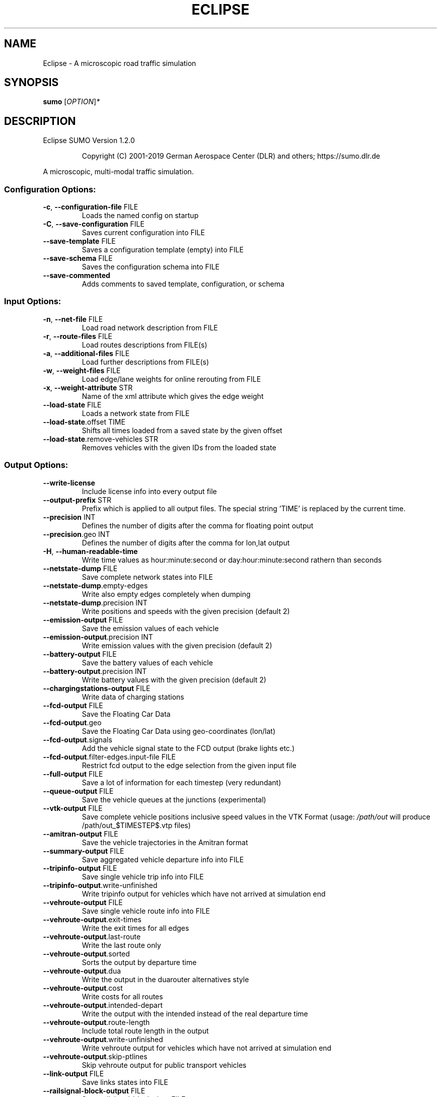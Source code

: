 .\" DO NOT MODIFY THIS FILE!  It was generated by help2man 1.47.6.
.TH ECLIPSE "1" "April 2019" "Eclipse SUMO Version 1.2.0" "User Commands"
.SH NAME
Eclipse \- A microscopic road traffic simulation
.SH SYNOPSIS
.B sumo
[\fI\,OPTION\/\fR]\fI\,*\/\fR
.SH DESCRIPTION
Eclipse SUMO Version 1.2.0
.IP
Copyright (C) 2001\-2019 German Aerospace Center (DLR) and others; https://sumo.dlr.de
.PP
A microscopic, multi\-modal traffic simulation.
.SS "Configuration Options:"
.TP
\fB\-c\fR, \fB\-\-configuration\-file\fR FILE
Loads the named config on startup
.TP
\fB\-C\fR, \fB\-\-save\-configuration\fR FILE
Saves current configuration into FILE
.TP
\fB\-\-save\-template\fR FILE
Saves a configuration template (empty)
into FILE
.TP
\fB\-\-save\-schema\fR FILE
Saves the configuration schema into FILE
.TP
\fB\-\-save\-commented\fR
Adds comments to saved template,
configuration, or schema
.SS "Input Options:"
.TP
\fB\-n\fR, \fB\-\-net\-file\fR FILE
Load road network description from FILE
.TP
\fB\-r\fR, \fB\-\-route\-files\fR FILE
Load routes descriptions from FILE(s)
.TP
\fB\-a\fR, \fB\-\-additional\-files\fR FILE
Load further descriptions from FILE(s)
.TP
\fB\-w\fR, \fB\-\-weight\-files\fR FILE
Load edge/lane weights for online
rerouting from FILE
.TP
\fB\-x\fR, \fB\-\-weight\-attribute\fR STR
Name of the xml attribute which gives
the edge weight
.TP
\fB\-\-load\-state\fR FILE
Loads a network state from FILE
.TP
\fB\-\-load\-state\fR.offset TIME
Shifts all times loaded from a saved
state by the given offset
.TP
\fB\-\-load\-state\fR.remove\-vehicles STR
Removes vehicles with the given IDs from
the loaded state
.SS "Output Options:"
.TP
\fB\-\-write\-license\fR
Include license info into every output
file
.TP
\fB\-\-output\-prefix\fR STR
Prefix which is applied to all output
files. The special string 'TIME' is
replaced by the current time.
.TP
\fB\-\-precision\fR INT
Defines the number of digits after the
comma for floating point output
.TP
\fB\-\-precision\fR.geo INT
Defines the number of digits after the
comma for lon,lat output
.TP
\fB\-H\fR, \fB\-\-human\-readable\-time\fR
Write time values as hour:minute:second
or day:hour:minute:second rathern than
seconds
.TP
\fB\-\-netstate\-dump\fR FILE
Save complete network states into FILE
.TP
\fB\-\-netstate\-dump\fR.empty\-edges
Write also empty edges completely when
dumping
.TP
\fB\-\-netstate\-dump\fR.precision INT
Write positions and speeds with the
given precision (default 2)
.TP
\fB\-\-emission\-output\fR FILE
Save the emission values of each vehicle
.TP
\fB\-\-emission\-output\fR.precision INT
Write emission values with the given
precision (default 2)
.TP
\fB\-\-battery\-output\fR FILE
Save the battery values of each vehicle
.TP
\fB\-\-battery\-output\fR.precision INT
Write battery values with the given
precision (default 2)
.TP
\fB\-\-chargingstations\-output\fR FILE
Write data of charging stations
.TP
\fB\-\-fcd\-output\fR FILE
Save the Floating Car Data
.TP
\fB\-\-fcd\-output\fR.geo
Save the Floating Car Data using
geo\-coordinates (lon/lat)
.TP
\fB\-\-fcd\-output\fR.signals
Add the vehicle signal state to the FCD
output (brake lights etc.)
.TP
\fB\-\-fcd\-output\fR.filter\-edges.input\-file FILE
Restrict fcd output to the edge
selection from the given input file
.TP
\fB\-\-full\-output\fR FILE
Save a lot of information for each
timestep (very redundant)
.TP
\fB\-\-queue\-output\fR FILE
Save the vehicle queues at the junctions
(experimental)
.TP
\fB\-\-vtk\-output\fR FILE
Save complete vehicle positions
inclusive speed values in the VTK
Format (usage: \fI\,/path/out\/\fP will produce
/path/out_$TIMESTEP$.vtp files)
.TP
\fB\-\-amitran\-output\fR FILE
Save the vehicle trajectories in the
Amitran format
.TP
\fB\-\-summary\-output\fR FILE
Save aggregated vehicle departure info
into FILE
.TP
\fB\-\-tripinfo\-output\fR FILE
Save single vehicle trip info into FILE
.TP
\fB\-\-tripinfo\-output\fR.write\-unfinished
Write tripinfo output for vehicles which
have not arrived at simulation end
.TP
\fB\-\-vehroute\-output\fR FILE
Save single vehicle route info into FILE
.TP
\fB\-\-vehroute\-output\fR.exit\-times
Write the exit times for all edges
.TP
\fB\-\-vehroute\-output\fR.last\-route
Write the last route only
.TP
\fB\-\-vehroute\-output\fR.sorted
Sorts the output by departure time
.TP
\fB\-\-vehroute\-output\fR.dua
Write the output in the duarouter
alternatives style
.TP
\fB\-\-vehroute\-output\fR.cost
Write costs for all routes
.TP
\fB\-\-vehroute\-output\fR.intended\-depart
Write the output with the intended
instead of the real departure time
.TP
\fB\-\-vehroute\-output\fR.route\-length
Include total route length in the output
.TP
\fB\-\-vehroute\-output\fR.write\-unfinished
Write vehroute output for vehicles which
have not arrived at simulation end
.TP
\fB\-\-vehroute\-output\fR.skip\-ptlines
Skip vehroute output for public
transport vehicles
.TP
\fB\-\-link\-output\fR FILE
Save links states into FILE
.TP
\fB\-\-railsignal\-block\-output\fR FILE
Save railsignal\-blocks into FILE
.TP
\fB\-\-bt\-output\fR FILE
Save bluetooth visibilities into FILE
(in conjunction with device.btreceiver
and device.btsender)
.TP
\fB\-\-lanechange\-output\fR FILE
Record lane changes and their
motivations for all vehicles into FILE
.TP
\fB\-\-lanechange\-output\fR.started
Record start of lane change manoeuvres
.TP
\fB\-\-lanechange\-output\fR.ended
Record end of lane change manoeuvres
.TP
\fB\-\-stop\-output\fR FILE
Record stops and loading/unloading of
passenger and containers for all
vehicles into FILE
.TP
\fB\-\-save\-state\fR.times INT[]
Use INT[] as times at which a network
state written
.TP
\fB\-\-save\-state\fR.period TIME
save state repeatedly after TIME period
.TP
\fB\-\-save\-state\fR.prefix FILE
Prefix for network states
.TP
\fB\-\-save\-state\fR.suffix STR
Suffix for network states (.sbx or .xml)
.TP
\fB\-\-save\-state\fR.files FILE
Files for network states
.SS "Time Options:"
.TP
\fB\-b\fR, \fB\-\-begin\fR TIME
Defines the begin time in seconds;
The simulation starts at this time
.TP
\fB\-e\fR, \fB\-\-end\fR TIME
Defines the end time in seconds;
The simulation ends at this time
.TP
\fB\-\-step\-length\fR TIME
Defines the step duration in seconds
.SS "Processing Options:"
.TP
\fB\-\-step\-method\fR.ballistic
Whether to use ballistic method for the
positional update of vehicles (default
is a semi\-implicit Euler method).
.TP
\fB\-\-threads\fR INT
Defines the number of threads for
parallel simulation
.TP
\fB\-\-lateral\-resolution\fR FLOAT
Defines the resolution in m when
handling lateral positioning within a
lane (with \fB\-1\fR all vehicles drive at the
center of their lane
.TP
\fB\-s\fR, \fB\-\-route\-steps\fR TIME
Load routes for the next number of
seconds ahead
.TP
\fB\-\-no\-internal\-links\fR
Disable (junction) internal links
.TP
\fB\-\-ignore\-junction\-blocker\fR TIME
Ignore vehicles which block the junction
after they have been standing for
SECONDS (\fB\-1\fR means never ignore)
.TP
\fB\-\-ignore\-route\-errors\fR
(1) Do not check whether routes are
connected. (2) Allow inserting a
vehicle in a situation which requires
emergency braking.
.TP
\fB\-\-ignore\-accidents\fR
Do not check whether accidents occur
.TP
\fB\-\-collision\fR.action STR
How to deal with collisions:
[none,warn,teleport,remove]
.TP
\fB\-\-collision\fR.stoptime TIME
Let vehicle stop for TIME before
performing collision.action (except for
action 'none')
.TP
\fB\-\-collision\fR.check\-junctions
Enables collisions checks on junctions
.TP
\fB\-\-collision\fR.mingap\-factor FLOAT
Sets the fraction of minGap that must be
maintained to avoid collision
detection. If a negative value is
given, the carFollowModel parameter is
used
.TP
\fB\-\-max\-num\-vehicles\fR INT
Delay vehicle insertion to stay within
the given maximum number
.TP
\fB\-\-max\-num\-teleports\fR INT
Abort the simulation if the given
maximum number of teleports is exceeded
.TP
\fB\-\-scale\fR FLOAT
Scale demand by the given factor (by
discarding or duplicating vehicles)
.TP
\fB\-\-time\-to\-teleport\fR TIME
Specify how long a vehicle may wait
until being teleported, defaults to
300, non\-positive values disable
teleporting
.TP
\fB\-\-time\-to\-teleport\fR.highways TIME
The waiting time after which vehicles on
a fast road (speed > 69m/s) are
teleported if they are on a
non\-continuing lane
.TP
\fB\-\-waiting\-time\-memory\fR TIME
Length of time interval, over which
accumulated waiting time is taken into
account (default is 100s.)
.TP
\fB\-\-max\-depart\-delay\fR TIME
How long vehicles wait for departure
before being skipped, defaults to \fB\-1\fR
which means vehicles are never skipped
.TP
\fB\-\-sloppy\-insert\fR
Whether insertion on an edge shall not
be repeated in same step once failed
.TP
\fB\-\-eager\-insert\fR
Whether each vehicle is checked
separately for insertion on an edge
.TP
\fB\-\-random\-depart\-offset\fR TIME
Each vehicle receives a random offset to
its depart value drawn uniformly from
[0, TIME]
.TP
\fB\-\-lanechange\fR.duration TIME
Duration of a lane change maneuver
(default 0)
.TP
\fB\-\-lanechange\fR.overtake\-right
Whether overtaking on the right on
motorways is permitted
.TP
\fB\-\-tls\fR.all\-off
Switches off all traffic lights.
.TP
\fB\-\-tls\fR.actuated.show\-detectors
Sets default visibility for actuation
detectors
.TP
\fB\-\-time\-to\-impatience\fR TIME
Specify how long a vehicle may wait
until impatience grows from 0 to 1,
defaults to 300, non\-positive values
disable impatience growth
.TP
\fB\-\-default\fR.action\-step\-length FLOAT
Length of the default interval length
between action points for the
car\-following and lane\-change models
(in seconds). If not specified, the
simulation step\-length is used per
default. Vehicle\- or VType\-specific
settings override the default. Must be
a multiple of the simulation
step\-length.
.TP
\fB\-\-default\fR.carfollowmodel STR
Select default car following model
(Krauss, IDM, ...)
.TP
\fB\-\-default\fR.speeddev FLOAT
Select default speed deviation. A
negative value implies vClass specific
defaults (0.1 for the default passenger
class
.TP
\fB\-\-default\fR.emergencydecel STR
Select default emergencyDecel value
among ('decel', 'default', FLOAT) which
sets the value either to the same as
the deceleration value, a vClass\-class
specific default or the given FLOAT in
m/s^2
.TP
\fB\-\-emergencydecel\fR.warning\-threshold FLOAT
Sets the fraction of emergency
decel capability that must be used to
trigger a warning.
.TP
\fB\-\-pedestrian\fR.model STR
Select among pedestrian models
['nonInteracting', 'striping',
\&'remote']
.TP
\fB\-\-pedestrian\fR.striping.stripe\-width FLOAT
Width of parallel stripes for
segmenting a sidewalk (meters) for use
with model 'striping'
.TP
\fB\-\-pedestrian\fR.striping.dawdling FLOAT
factor for random slow\-downs [0,1] for
use with model 'striping'
.TP
\fB\-\-pedestrian\fR.striping.jamtime TIME
Time in seconds after which pedestrians
start squeezing through a jam when
using model 'striping' (non\-positive
values disable squeezing)
.TP
\fB\-\-pedestrian\fR.remote.address STR
The address (host:port) of the external
simulation
.SS "Routing Options:"
.TP
\fB\-\-routing\-algorithm\fR STR
Select among routing algorithms
['dijkstra', 'astar', 'CH',
\&'CHWrapper']
.TP
\fB\-\-weights\fR.random\-factor FLOAT
Edge weights for routing are dynamically
disturbed by a random factor drawn
uniformly from [1,FLOAT)
.TP
\fB\-\-weights\fR.minor\-penalty FLOAT
Apply the given time penalty when
computing minimum routing costs for
minor\-link internal lanes
.TP
\fB\-\-astar\fR.all\-distances FILE
Initialize lookup table for astar from
the given file (generated by marouter
\fB\-\-all\-pairs\-output\fR)
.TP
\fB\-\-astar\fR.landmark\-distances FILE
Initialize lookup table for astar
ALT\-variant from the given file
.TP
\fB\-\-persontrip\fR.walkfactor FLOAT
Use FLOAT as a factor on pedestrian
maximum speed during intermodal routing
.TP
\fB\-\-persontrip\fR.transfer.car\-walk STR
Where are mode changes from car to
walking allowed (possible values:
\&'parkingAreas', 'ptStops',
\&'allJunctions' and combinations)
.TP
\fB\-\-device\fR.rerouting.probability FLOAT
The probability for a vehicle to have a
\&'rerouting' device
.TP
\fB\-\-device\fR.rerouting.explicit STR
Assign a 'rerouting' device to named
vehicles
.TP
\fB\-\-device\fR.rerouting.deterministic
The 'rerouting' devices are set
deterministic using a fraction of 1000
.TP
\fB\-\-device\fR.rerouting.period TIME
The period with which the vehicle shall
be rerouted
.TP
\fB\-\-device\fR.rerouting.pre\-period TIME
The rerouting period before depart
.TP
\fB\-\-device\fR.rerouting.adaptation\-weight FLOAT
The weight of prior edge weights
for exponential moving average
.TP
\fB\-\-device\fR.rerouting.adaptation\-steps INT
The number of steps for moving
average weight of prior edge weights
.TP
\fB\-\-device\fR.rerouting.adaptation\-interval TIME
The interval for updating the
edge weights
.TP
\fB\-\-device\fR.rerouting.with\-taz
Use zones (districts) as routing startand endpoints
.TP
\fB\-\-device\fR.rerouting.init\-with\-loaded\-weights
Use weight files given with
option \fB\-\-weight\-files\fR for initializing
edge weights
.TP
\fB\-\-device\fR.rerouting.threads INT
The number of parallel execution threads
used for rerouting
.TP
\fB\-\-device\fR.rerouting.synchronize
Let rerouting happen at the same time
for all vehicles
.TP
\fB\-\-device\fR.rerouting.output FILE
Save adapting weights to FILE
.TP
\fB\-\-person\-device\fR.rerouting.probability FLOAT
The probability for a person to
have a 'rerouting' device
.TP
\fB\-\-person\-device\fR.rerouting.explicit STR
Assign a 'rerouting' device to named
persons
.TP
\fB\-\-person\-device\fR.rerouting.deterministic
The 'rerouting' devices are set
deterministic using a fraction of 1000
.TP
\fB\-\-person\-device\fR.rerouting.period TIME
The period with which the person shall
be rerouted
.SS "Report Options:"
.TP
\fB\-v\fR, \fB\-\-verbose\fR
Switches to verbose output
.TP
\fB\-\-print\-options\fR
Prints option values before processing
.TP
\-?, \fB\-\-help\fR
Prints this screen or selected topics
.TP
\fB\-V\fR, \fB\-\-version\fR
Prints the current version
.TP
\fB\-X\fR, \fB\-\-xml\-validation\fR STR
Set schema validation scheme of XML
inputs ("never", "auto" or "always")
.TP
\fB\-\-xml\-validation\fR.net STR
Set schema validation scheme of SUMO
network inputs ("never", "auto" or
"always")
.TP
\fB\-W\fR, \fB\-\-no\-warnings\fR
Disables output of warnings
.TP
\fB\-l\fR, \fB\-\-log\fR FILE
Writes all messages to FILE (implies
verbose)
.TP
\fB\-\-message\-log\fR FILE
Writes all non\-error messages to FILE
(implies verbose)
.TP
\fB\-\-error\-log\fR FILE
Writes all warnings and errors to FILE
.TP
\fB\-\-duration\-log\fR.disable
Disable performance reports for
individual simulation steps
.TP
\fB\-\-duration\-log\fR.statistics
Enable statistics on vehicle trips
.TP
\fB\-\-no\-step\-log\fR
Disable console output of current
simulation step
.SS "Emissions Options:"
.TP
\fB\-\-phemlight\-path\fR FILE
Determines where to load PHEMlight
definitions from.
.TP
\fB\-\-device\fR.emissions.probability FLOAT
The probability for a vehicle to have a
\&'emissions' device
.TP
\fB\-\-device\fR.emissions.explicit STR
Assign a 'emissions' device to named
vehicles
.TP
\fB\-\-device\fR.emissions.deterministic
The 'emissions' devices are set
deterministic using a fraction of 1000
.SS "Communication Options:"
.TP
\fB\-\-device\fR.btreceiver.probability FLOAT
The probability for a vehicle to have
a 'btreceiver' device
.TP
\fB\-\-device\fR.btreceiver.explicit STR
Assign a 'btreceiver' device to named
vehicles
.TP
\fB\-\-device\fR.btreceiver.deterministic
The 'btreceiver' devices are set
deterministic using a fraction of 1000
.TP
\fB\-\-device\fR.btreceiver.range FLOAT
The range of the bt receiver
.TP
\fB\-\-device\fR.btreceiver.all\-recognitions
Whether all recognition point shall be
written
.TP
\fB\-\-device\fR.btreceiver.offtime FLOAT
The offtime used for calculating
detection probability (in seconds)
.TP
\fB\-\-device\fR.btsender.probability FLOAT
The probability for a vehicle to have a
\&'btsender' device
.TP
\fB\-\-device\fR.btsender.explicit STR
Assign a 'btsender' device to named
vehicles
.TP
\fB\-\-device\fR.btsender.deterministic
The 'btsender' devices are set
deterministic using a fraction of 1000
.SS "Battery Options:"
.TP
\fB\-\-device\fR.battery.probability FLOAT
The probability for a vehicle to have a
\&'battery' device
.TP
\fB\-\-device\fR.battery.explicit STR
Assign a 'battery' device to named
vehicles
.TP
\fB\-\-device\fR.battery.deterministic
The 'battery' devices are set
deterministic using a fraction of 1000
.SS "Example Device Options:"
.TP
\fB\-\-device\fR.example.probability FLOAT
The probability for a vehicle to have a
\&'example' device
.TP
\fB\-\-device\fR.example.explicit STR
Assign a 'example' device to named
vehicles
.TP
\fB\-\-device\fR.example.deterministic
The 'example' devices are set
deterministic using a fraction of 1000
.TP
\fB\-\-device\fR.example.parameter FLOAT
An exemplary parameter which can be used
by all instances of the example device
.SS "SSM Device Options:"
.TP
\fB\-\-device\fR.ssm.probability FLOAT
The probability for a vehicle to have a
\&'ssm' device
.TP
\fB\-\-device\fR.ssm.explicit STR
Assign a 'ssm' device to named vehicles
.TP
\fB\-\-device\fR.ssm.deterministic
The 'ssm' devices are set deterministic
using a fraction of 1000
.TP
\fB\-\-device\fR.ssm.measures STR
Specifies which measures will be logged
(as a space separated sequence of IDs
in ('TTC', 'DRAC', 'PET')).
.TP
\fB\-\-device\fR.ssm.thresholds STR
Specifies thresholds corresponding to
the specified measures (see
documentation and watch the order!).
Only events exceeding the thresholds
will be logged.
.TP
\fB\-\-device\fR.ssm.trajectories
Specifies whether trajectories will be
logged (if false, only the extremal
values and times are reported, this is
the default).
.TP
\fB\-\-device\fR.ssm.range FLOAT
Specifies the detection range in meters
(default is 50.00m.). For vehicles
below this distance from the equipped
vehicle, SSM values are traced.
.TP
\fB\-\-device\fR.ssm.extratime FLOAT
Specifies the time in seconds to be
logged after a conflict is over
(default is 5.00secs.). Required >0 if
PET is to be calculated for crossing
conflicts.
.TP
\fB\-\-device\fR.ssm.file STR
Give a global default filename for the
SSM output.
.TP
\fB\-\-device\fR.ssm.geo
Whether to use coordinates of the
original reference system in output
(default is false).
.SS "ToC Device Options:"
.TP
\fB\-\-device\fR.toc.probability FLOAT
The probability for a vehicle to have a
\&'toc' device
.TP
\fB\-\-device\fR.toc.explicit STR
Assign a 'toc' device to named vehicles
.TP
\fB\-\-device\fR.toc.deterministic
The 'toc' devices are set deterministic
using a fraction of 1000
.TP
\fB\-\-device\fR.toc.manualType STR
Vehicle type for manual driving regime.
.TP
\fB\-\-device\fR.toc.automatedType STR
Vehicle type for automated driving
regime.
.TP
\fB\-\-device\fR.toc.responseTime FLOAT
Average response time needed by a driver
to take back control.
.TP
\fB\-\-device\fR.toc.recoveryRate FLOAT
Recovery rate for the driver's awareness
after a ToC.
.TP
\fB\-\-device\fR.toc.lcAbstinence FLOAT
Attention level below which a driver
restrains from performing lane changes
(value in [0,1]).
.TP
\fB\-\-device\fR.toc.initialAwareness FLOAT
Average awareness a driver has initially
after a ToC (value in [0,1]).
.TP
\fB\-\-device\fR.toc.mrmDecel FLOAT
Deceleration rate applied during a
\&'minimum risk maneuver'.
.TP
\fB\-\-device\fR.toc.ogNewTimeHeadway FLOAT
Timegap for ToC preparation phase.
.TP
\fB\-\-device\fR.toc.ogNewSpaceHeadway FLOAT
Additional spacing for ToC preparation
phase.
.TP
\fB\-\-device\fR.toc.ogMaxDecel FLOAT
Maximal deceleration applied for
establishing increased gap in ToC
preparation phase.
.TP
\fB\-\-device\fR.toc.ogChangeRate FLOAT
Rate of adaptation towards the increased
headway during ToC preparation.
.TP
\fB\-\-device\fR.toc.useColorScheme
Whether a coloring scheme shall by
applied to indicate the different ToC
stages.
.TP
\fB\-\-device\fR.toc.file STR
Switches on output by specifying an
output filename.
.SS "Driver State Device Options:"
.TP
\fB\-\-device\fR.driverstate.probability FLOAT
The probability for a vehicle to have
a 'driverstate' device
.TP
\fB\-\-device\fR.driverstate.explicit STR
Assign a 'driverstate' device to named
vehicles
.TP
\fB\-\-device\fR.driverstate.deterministic
The 'driverstate' devices are set
deterministic using a fraction of 1000
.TP
\fB\-\-device\fR.driverstate.initialAwareness FLOAT
Initial value assigned to the
driver's awareness.
.TP
\fB\-\-device\fR.driverstate.errorTimeScaleCoefficient FLOAT
Time scale for the
error process.
.TP
\fB\-\-device\fR.driverstate.errorNoiseIntensityCoefficient FLOAT
Noise intensity
driving the error process.
.TP
\fB\-\-device\fR.driverstate.speedDifferenceErrorCoefficient FLOAT
General scaling
coefficient for applying the error to
the perceived speed difference (error
also scales with distance).
.TP
\fB\-\-device\fR.driverstate.headwayErrorCoefficient FLOAT
General scaling
coefficient for applying the error to
the perceived distance (error also
scales with distance).
.TP
\fB\-\-device\fR.driverstate.speedDifferenceChangePerceptionThreshold FLOAT
Base
threshold for recognizing changes in
the speed difference (threshold also
scales with distance).
.TP
\fB\-\-device\fR.driverstate.headwayChangePerceptionThreshold FLOAT
Base threshold
for recognizing changes in the headway
(threshold also scales with distance).
.TP
\fB\-\-device\fR.driverstate.minAwareness FLOAT
Minimal admissible value for the
driver's awareness.
.TP
\fB\-\-device\fR.driverstate.maximalReactionTime FLOAT
Maximal reaction time
(~action step length) induced by
decreased awareness level (reached for
awareness=minAwareness).
.SS "Bluelight Device Options:"
.TP
\fB\-\-device\fR.bluelight.probability FLOAT
The probability for a vehicle to have a
\&'bluelight' device
.TP
\fB\-\-device\fR.bluelight.explicit STR
Assign a 'bluelight' device to named
vehicles
.TP
\fB\-\-device\fR.bluelight.deterministic
The 'bluelight' devices are set
deterministic using a fraction of 1000
.TP
\fB\-\-device\fR.bluelight.parameter FLOAT
An exemplary parameter which can be used
by all instances of the example device
.SS "FCD Device Options:"
.TP
\fB\-\-device\fR.fcd.probability FLOAT
The probability for a vehicle to have a
\&'fcd' device
.TP
\fB\-\-device\fR.fcd.explicit STR
Assign a 'fcd' device to named vehicles
.TP
\fB\-\-device\fR.fcd.deterministic
The 'fcd' devices are set deterministic
using a fraction of 1000
.TP
\fB\-\-device\fR.fcd.period STR
Recording period for FCD\-data
.TP
\fB\-\-person\-device\fR.fcd.probability FLOAT
The probability for a person to have a
\&'fcd' device
.TP
\fB\-\-person\-device\fR.fcd.explicit STR
Assign a 'fcd' device to named persons
.TP
\fB\-\-person\-device\fR.fcd.deterministic
The 'fcd' devices are set deterministic
using a fraction of 1000
.TP
\fB\-\-person\-device\fR.fcd.period STR
Recording period for FCD\-data
.SS "TraCI Server Options:"
.TP
\fB\-\-remote\-port\fR INT
Enables TraCI Server if set
.TP
\fB\-\-num\-clients\fR INT
Expected number of connecting clients
.SS "Mesoscopic Options:"
.TP
\fB\-\-mesosim\fR
Enables mesoscopic simulation
.TP
\fB\-\-meso\-edgelength\fR FLOAT
Length of an edge segment in mesoscopic
simulation
.TP
\fB\-\-meso\-tauff\fR TIME
Factor for calculating the net free\-free
headway time
.TP
\fB\-\-meso\-taufj\fR TIME
Factor for calculating the net free\-jam
headway time
.TP
\fB\-\-meso\-taujf\fR TIME
Factor for calculating the jam\-free
headway time
.TP
\fB\-\-meso\-taujj\fR TIME
Factor for calculating the jam\-jam
headway time
.TP
\fB\-\-meso\-jam\-threshold\fR FLOAT
Minimum percentage of occupied space to
consider a segment jammed. A negative
argument causes thresholds to be
computed based on edge speed and tauff
(default)
.TP
\fB\-\-meso\-multi\-queue\fR
Enable multiple queues at edge ends
.TP
\fB\-\-meso\-junction\-control\fR
Enable mesoscopic traffic light and
priority junction handling
.TP
\fB\-\-meso\-junction\-control\fR.limited
Enable mesoscopic traffic light and
priority junction handling for
saturated links. This prevents faulty
traffic lights from hindering flow in
low\-traffic situations
.TP
\fB\-\-meso\-tls\-penalty\fR FLOAT
Apply scaled time penalties when driving
across tls controlled junctions based
on green split instead of checking
actual phases
.TP
\fB\-\-meso\-minor\-penalty\fR TIME
Apply fixed time penalty when driving
across a minor link. When using
\fB\-\-meso\-junction\-control\fR.limited, the
penalty is not applied whenever limited
control is active.
.TP
\fB\-\-meso\-overtaking\fR
Enable mesoscopic overtaking
.TP
\fB\-\-meso\-recheck\fR TIME
Time interval for rechecking insertion
into the next segment after failure
.SS "Random Number Options:"
.TP
\fB\-\-random\fR
Initialises the random number generator
with the current system time
.TP
\fB\-\-seed\fR INT
Initialises the random number generator
with the given value
.TP
\fB\-\-thread\-rngs\fR INT
Number of pre\-allocated random number
generators to ensure repeatable
multi\-threaded simulations (should be
at least the number of threads for
repeatable simulations).
.SS "GUI Only Options:"
.TP
\fB\-g\fR, \fB\-\-gui\-settings\-file\fR FILE
Load visualisation settings from FILE
.TP
\fB\-Q\fR, \fB\-\-quit\-on\-end\fR
Quits the GUI when the simulation stops
.TP
\fB\-G\fR, \fB\-\-game\fR
Start the GUI in gaming mode
.TP
\fB\-\-game\fR.mode STR
Select the game type ('tls', 'drt')
.TP
\fB\-S\fR, \fB\-\-start\fR
Start the simulation after loading
.TP
\fB\-\-breakpoints\fR STR
Use TIME[] as times when the simulation
should halt
.TP
\fB\-\-edgedata\-files\fR FILE
Load edge/lane weights for visualization
from FILE
.TP
\fB\-D\fR, \fB\-\-demo\fR
Restart the simulation after ending
(demo mode)
.TP
\fB\-T\fR, \fB\-\-disable\-textures\fR
Do not load background pictures
.TP
\fB\-\-registry\-viewport\fR
Load current viewport from registry
.TP
\fB\-\-window\-size\fR STR
Create initial window with the given x,y
size
.TP
\fB\-\-window\-pos\fR STR
Create initial window at the given x,y
position
.TP
\fB\-\-tracker\-interval\fR FLOAT
The aggregation period for value tracker
windows
.TP
\fB\-\-gui\-testing\fR
Enable ovelay for screen recognition
.TP
\fB\-\-gui\-testing\-debug\fR
Enable output messages during
GUI\-Testing
.SH EXAMPLES
.IP
sumo \-b 0 \-e 1000 \-n net.xml \-r routes.xml
.IP
start a simulation from time 0 to 1000 with given net and routes
.IP
sumo \-c munich_config.cfg
.IP
start with a configuration file
.IP
sumo \-\-help
.IP
print help
.SH "REPORTING BUGS"
Report bugs at <https://github.com/eclipse/sumo/issues>.
.br
Get in contact via <sumo@dlr.de>.
.IP
.br
Build features: Linux\-4.15.0\-46\-generic x86_64 GNU 7.3.0 Release Proj GUI
.br
Copyright (C) 2001\-2019 German Aerospace Center (DLR) and others; https://sumo.dlr.de
.PP
.br
Eclipse SUMO Version 1.2.0 is part of SUMO.
.br
This program and the accompanying materials
are made available under the terms of the Eclipse Public License v2.0
which accompanies this distribution, and is available at
http://www.eclipse.org/legal/epl\-v20.html
.br
SPDX\-License\-Identifier: EPL\-2.0
